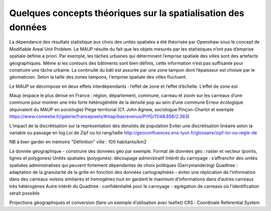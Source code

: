 Quelques concepts théoriques sur la spatialisation des données 
==================================================================

La dépendance des résultats statistique aux choix des unités spatiales a été théorisée par Openshaw sous le concept de Modifiable Areal Unit Problem. Le MAUP résulte du fait que les objets mesurés par les statistiques n’ont pas d’emprise spatiale définie a priori. Par exemple, les tâches urbaines qui déterminent l’emprise spatiale des villes sont des artefacts géographiques. Même si les contours des bâtiments sont bien définis, cette information n’est pas suffisante pour construire une tâche urbaine. La continuité du bâti est assurée par une zone tampon dont l’épaisseur est choisie par le géomaticien. Selon la taille des zones tampons, l'emprise spatiale des villes fluctuent.

Le MAUP se décompose en deux effets interdépendants : l’effet de zone et l’effet d’échelle. L’effet de zone est 

.. image:: _static/Maup_rate_numbers.png
   :width: 600
   :alt: Effet de zone : en fonction du choix des frontières des zones, le taux de malade par zone change drastiquement. Source : Wikipedia




Maup (espace le plus dense en France : région, département, commune, carreau et zoom sur les carreaux d’une commune pour montrer une très forte hétérogénéité de la densité pop au sein d’une commune
Erreur écologique (équivalent du MAUP en sociologie)
Piège territorial (Cf. John Agnew, sociologue Pinçon-Charlot et exemple https://www.comeetie.fr/galerie/francepixels/#map/basrevenus/PiYG/11/48.856/2.363)

L’impact de la discrétisation sur la représentation des densités de population
Eviter une discrétisation linéaire selon la variable ou passage en log
Loi de Zipf ou loi rang/taille http://geoconfluences.ens-lyon.fr/glossaire/zipf-loi-ou-regle-de

NB à bien garder en mémoire "Définition" ville : 100 habitants/km2 

La donnée géographique - construire des données géo par exemple.
Format de données géo : raster et vecteur (points, lignes et polygones) 
Unités spatiales (polygones): 
découpage administratif
Intérêt du carroyage : s’affranchir des unités spatiales administratives qui peuvent fortement dépendantes de choix politiques (Gerrymandering)
Quadtree : adaptation de la granularité de la grille en fonction des données cartographiées - éviter une réplication de l’information dans des carreaux voisins similaires et homogènes tout en gardant le maximum d’informations dans d’autres carreaux très hétérogènes
Autre intérêt du Quadtree : confidentialité pour le carroyage - agrégation de carreaux où l’identification serait possible

Projections géographiques et conversion (faire un exemple d’utilisation avec leaflet)
CRS : Coordinate Referential System
